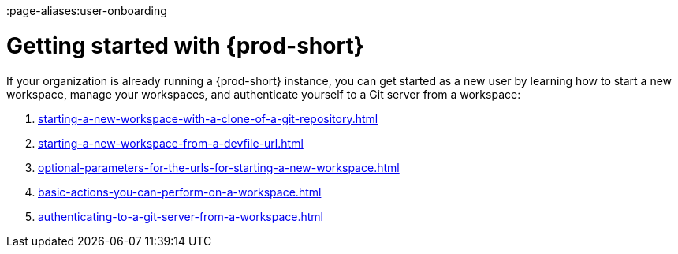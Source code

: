:_content-type: CONCEPT
:description: Getting started with {prod-short}
:keywords: getting-started, user-onboarding, new-user, new-users
:navtitle: Getting started with {prod-short}
:page-aliases:user-onboarding

[id="getting-started-with-che"]
= Getting started with {prod-short}

If your organization is already running a {prod-short} instance, you can get started as a new user by learning how to start a new workspace, manage your workspaces, and authenticate yourself to a Git server from a workspace:

. xref:starting-a-new-workspace-with-a-clone-of-a-git-repository.adoc[]
. xref:starting-a-new-workspace-from-a-devfile-url.adoc[]
. xref:optional-parameters-for-the-urls-for-starting-a-new-workspace.adoc[]
. xref:basic-actions-you-can-perform-on-a-workspace.adoc[]
. xref:authenticating-to-a-git-server-from-a-workspace.adoc[]
